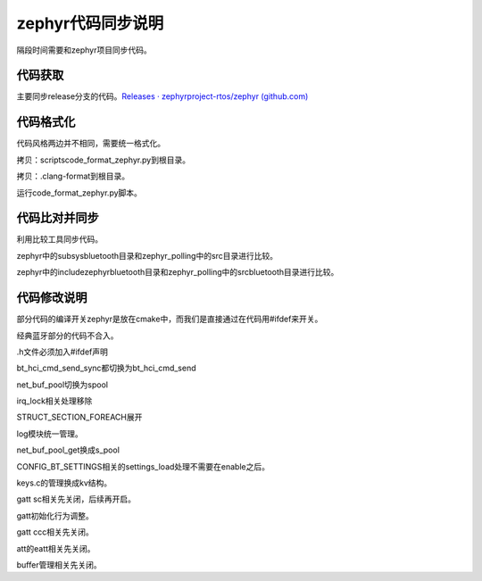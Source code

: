 zephyr代码同步说明
==================

隔段时间需要和zephyr项目同步代码。

代码获取
--------

主要同步release分支的代码。\ `Releases · zephyrproject-rtos/zephyr
(github.com) <https://github.com/zephyrproject-rtos/zephyr/releases>`__

代码格式化
----------

代码风格两边并不相同，需要统一格式化。

拷贝：scripts\code_format_zephyr.py到根目录。

拷贝：.clang-format到根目录。

运行code_format_zephyr.py脚本。

代码比对并同步
--------------

利用比较工具同步代码。

zephyr中的subsys\bluetooth目录和zephyr_polling中的src目录进行比较。

zephyr中的include\zephyr\bluetooth目录和zephyr_polling中的src\bluetooth目录进行比较。

代码修改说明
------------

部分代码的编译开关zephyr是放在cmake中，而我们是直接通过在代码用#ifdef来开关。

经典蓝牙部分的代码不合入。

.h文件必须加入#ifdef声明

bt_hci_cmd_send_sync都切换为bt_hci_cmd_send

net_buf_pool切换为spool

irq_lock相关处理移除

STRUCT_SECTION_FOREACH展开

log模块统一管理。

net_buf_pool_get换成s_pool

CONFIG_BT_SETTINGS相关的settings_load处理不需要在enable之后。

keys.c的管理换成kv结构。

gatt sc相关先关闭，后续再开启。

gatt初始化行为调整。

gatt ccc相关先关闭。

att的eatt相关先关闭。

buffer管理相关先关闭。
